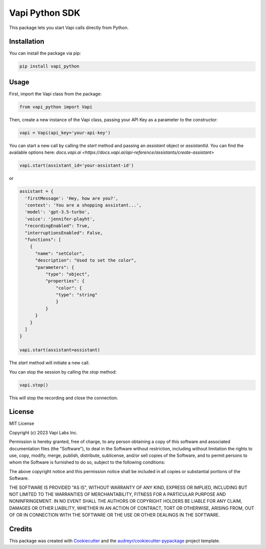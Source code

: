 ===============
Vapi Python SDK
===============


.. image:: https://img.shields.io/pypi/v/vapi_python.svg
        :target: https://pypi.python.org/pypi/vapi_python

.. image:: https://img.shields.io/travis/jordan.cde/vapi_python.svg
        :target: https://travis-ci.com/jordan.cde/vapi_python

.. image:: https://readthedocs.org/projects/vapi-python/badge/?version=latest
        :target: https://vapi-python.readthedocs.io/en/latest/?version=latest
        :alt: Documentation Status


This package lets you start Vapi calls directly from Python.

Installation
------------

You can install the package via pip:

.. code-block:: bash

   pip install vapi_python

Usage
-----

First, import the Vapi class from the package:

.. code-block:: python

   from vapi_python import Vapi

Then, create a new instance of the Vapi class, passing your API Key as a parameter to the constructor:

.. code-block:: python

   vapi = Vapi(api_key='your-api-key')

You can start a new call by calling the `start` method and passing an `assistant` object or `assistantId`. You can find the available options here: `docs.vapi.ai <https://docs.vapi.ai/api-reference/assistants/create-assistant>`

.. code-block:: python

   vapi.start(assistant_id='your-assistant-id')

or

.. code-block:: python

   assistant = {
     'firstMessage': 'Hey, how are you?',
     'context': 'You are a shopping assistant...',
     'model': 'gpt-3.5-turbo',
     'voice': 'jennifer-playht',
     "recordingEnabled": True,
     "interruptionsEnabled": False,
     "functions": [
       {
         "name": "setColor",
         "description": "Used to set the color",
         "parameters": { 
             "type": "object",
             "properties": { 
                 "color": { 
                 "type": "string" 
                 } 
             }
         }
       }
     ]
   }

   vapi.start(assistant=assistant)

The `start` method will initiate a new call. 

You can stop the session by calling the `stop` method:

.. code-block:: python

   vapi.stop()

This will stop the recording and close the connection.

License
-------

MIT License

Copyright (c) 2023 Vapi Labs Inc.

Permission is hereby granted, free of charge, to any person obtaining a copy
of this software and associated documentation files (the "Software"), to deal
in the Software without restriction, including without limitation the rights
to use, copy, modify, merge, publish, distribute, sublicense, and/or sell
copies of the Software, and to permit persons to whom the Software is
furnished to do so, subject to the following conditions:

The above copyright notice and this permission notice shall be included in all
copies or substantial portions of the Software.

THE SOFTWARE IS PROVIDED "AS IS", WITHOUT WARRANTY OF ANY KIND, EXPRESS OR
IMPLIED, INCLUDING BUT NOT LIMITED TO THE WARRANTIES OF MERCHANTABILITY,
FITNESS FOR A PARTICULAR PURPOSE AND NONINFRINGEMENT. IN NO EVENT SHALL THE
AUTHORS OR COPYRIGHT HOLDERS BE LIABLE FOR ANY CLAIM, DAMAGES OR OTHER
LIABILITY, WHETHER IN AN ACTION OF CONTRACT, TORT OR OTHERWISE, ARISING FROM,
OUT OF OR IN CONNECTION WITH THE SOFTWARE OR THE USE OR OTHER DEALINGS IN THE
SOFTWARE.

Credits
-------

This package was created with Cookiecutter_ and the `audreyr/cookiecutter-pypackage`_ project template.

.. _Cookiecutter: https://github.com/audreyr/cookiecutter
.. _`audreyr/cookiecutter-pypackage`: https://github.com/audreyr/cookiecutter-pypackage

